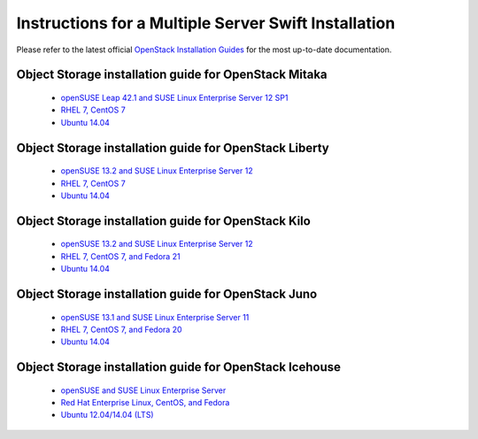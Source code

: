 =====================================================
Instructions for a Multiple Server Swift Installation
=====================================================

Please refer to the latest official
`OpenStack Installation Guides <http://docs.openstack.org/#install-guides>`_
for the most up-to-date documentation.

Object Storage installation guide for OpenStack Mitaka
------------------------------------------------------

 * `openSUSE Leap 42.1 and SUSE Linux Enterprise Server 12 SP1 <http://docs.openstack.org/mitaka/install-guide-obs/swift.html>`_
 * `RHEL 7, CentOS 7 <http://docs.openstack.org/mitaka/install-guide-rdo/swift.html>`_
 * `Ubuntu 14.04 <http://docs.openstack.org/mitaka/install-guide-ubuntu/swift.html>`_

Object Storage installation guide for OpenStack Liberty
-------------------------------------------------------

 * `openSUSE 13.2 and SUSE Linux Enterprise Server 12 <http://docs.openstack.org/liberty/install-guide-obs/swift.html>`_
 * `RHEL 7, CentOS 7 <http://docs.openstack.org/liberty/install-guide-rdo/swift.html>`_
 * `Ubuntu 14.04 <http://docs.openstack.org/liberty/install-guide-ubuntu/swift.html>`_

Object Storage installation guide for OpenStack Kilo
----------------------------------------------------

 * `openSUSE 13.2 and SUSE Linux Enterprise Server 12 <http://docs.openstack.org/kilo/install-guide/install/zypper/content/ch_swift.html>`_
 * `RHEL 7, CentOS 7, and Fedora 21 <http://docs.openstack.org/kilo/install-guide/install/yum/content/ch_swift.html>`_
 * `Ubuntu 14.04 <http://docs.openstack.org/kilo/install-guide/install/apt/content/ch_swift.html>`_

Object Storage installation guide for OpenStack Juno
----------------------------------------------------

 * `openSUSE 13.1 and SUSE Linux Enterprise Server 11 <http://docs.openstack.org/juno/install-guide/install/zypper/content/ch_swift.html>`_
 * `RHEL 7, CentOS 7, and Fedora 20 <http://docs.openstack.org/juno/install-guide/install/yum/content/ch_swift.html>`_
 * `Ubuntu 14.04 <http://docs.openstack.org/juno/install-guide/install/apt/content/ch_swift.html>`_

Object Storage installation guide for OpenStack Icehouse
--------------------------------------------------------

 * `openSUSE and SUSE Linux Enterprise Server <http://docs.openstack.org/icehouse/install-guide/install/zypper/content/ch_swift.html>`_
 * `Red Hat Enterprise Linux, CentOS, and Fedora <http://docs.openstack.org/icehouse/install-guide/install/yum/content/ch_swift.html>`_
 * `Ubuntu 12.04/14.04 (LTS) <http://docs.openstack.org/icehouse/install-guide/install/apt/content/ch_swift.html>`_
